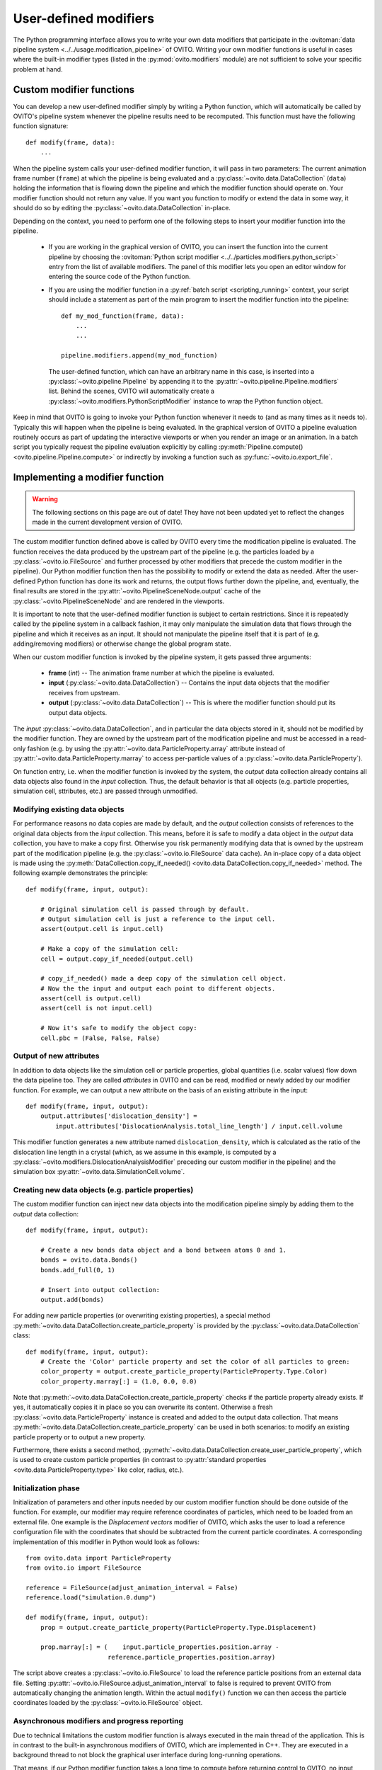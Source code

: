 .. _writing_custom_modifiers:

===================================
User-defined modifiers
===================================

The Python programming interface allows you to write your own data modifiers that participate in the
:ovitoman:`data pipeline system <../../usage.modification_pipeline>` of OVITO. Writing your own modifier functions
is useful in cases where the built-in modifier types (listed in the :py:mod:`ovito.modifiers` module) are not sufficient
to solve your specific problem at hand.

----------------------------------------------
Custom modifier functions
----------------------------------------------

You can develop a new user-defined modifier simply by writing a Python function, which will automatically be called by OVITO's
pipeline system whenever the pipeline results need to be recomputed. This function must have the following function signature::

  def modify(frame, data):
      ...

When the pipeline system calls your user-defined modifier function, it will pass in two parameters: The current animation
frame number (``frame``) at which the pipeline is being evaluated and a :py:class:`~ovito.data.DataCollection` (``data``)
holding the information that is flowing down the pipeline and which the modifier function should operate on.
Your modifier function should not return any value. If you want you function to modify or extend the data in some way, it should do so
by editing the :py:class:`~ovito.data.DataCollection` in-place.

Depending on the context, you need to perform one of the following steps to insert your modifier function into the pipeline.

    -  If you are working in the graphical version of OVITO, you can insert the function into the current pipeline by
       choosing the :ovitoman:`Python script modifier <../../particles.modifiers.python_script>` entry from the list of available modifiers.
       The panel of this modifier lets you open an editor window for entering the source code of the Python function.

    -  If you are using the modifier function in a :py:ref:`batch script <scripting_running>` context, your script should
       include a statement as part of the main program to insert the modifier function into the pipeline::

            def my_mod_function(frame, data):
                ...
                ...

            pipeline.modifiers.append(my_mod_function)

       The user-defined function, which can have an arbitrary name in this case, is inserted into a :py:class:`~ovito.pipeline.Pipeline`
       by appending it to the :py:attr:`~ovito.pipeline.Pipeline.modifiers` list. Behind the scenes, OVITO will automatically create a
       :py:class:`~ovito.modifiers.PythonScriptModifier` instance to wrap the Python function object.

Keep in mind that OVITO is going to invoke your Python function whenever it needs to (and as many times as it needs to). Typically this will happen
when the pipeline is being evaluated. In the graphical version of OVITO a pipeline evaluation routinely occurs as part of updating the interactive
viewports or when you render an image or an animation. In a batch script you typically request the pipeline evaluation explicitly
by calling :py:meth:`Pipeline.compute() <ovito.pipeline.Pipeline.compute>` or indirectly by invoking a function such as :py:func:`~ovito.io.export_file`.

---------------------------------------
Implementing a modifier function
---------------------------------------

.. warning::
   The following sections on this page are out of date! They have not been updated yet to reflect the changes made in the current
   development version of OVITO.

The custom modifier function defined above is called by OVITO every time the modification pipeline
is evaluated. The function receives the data produced by the upstream part of the pipeline (e.g. the particles
loaded by a :py:class:`~ovito.io.FileSource` and further processed by other modifiers that
precede the custom modifier in the pipeline). Our Python modifier function then has the possibility to modify or extend
the data as needed. After the user-defined Python function has done its work and returns, the output flows further down the pipeline, and, eventually,
the final results are stored in the :py:attr:`~ovito.PipelineSceneNode.output` cache of the :py:class:`~ovito.PipelineSceneNode` and are rendered in the viewports.

It is important to note that the user-defined modifier function is subject to certain restrictions. Since it is repeatedly called by the pipeline system
in a callback fashion, it may only manipulate the simulation data that flows through the pipeline and which it receives as an input. It should not manipulate the
pipeline itself that it is part of (e.g. adding/removing modifiers) or otherwise change the global program state.

When our custom modifier function is invoked by the pipeline system, it gets passed three arguments:

  * **frame** (*int*) -- The animation frame number at which the pipeline is evaluated.
  * **input** (:py:class:`~ovito.data.DataCollection`) -- Contains the input data objects that the modifier receives from upstream.
  * **output** (:py:class:`~ovito.data.DataCollection`) -- This is where the modifier function should put its output data objects.

The *input* :py:class:`~ovito.data.DataCollection`, and in particular the data objects stored in it, should not be modified by the modifier function.
They are owned by the upstream part of the modification pipeline and must be accessed in a read-only fashion (e.g. by using the :py:attr:`~ovito.data.ParticleProperty.array`
attribute instead of :py:attr:`~ovito.data.ParticleProperty.marray` to access per-particle values of a :py:class:`~ovito.data.ParticleProperty`).

On function entry, i.e. when the modifier function is invoked by the system, the *output* data collection already contains
all data objects also found in the *input* collection. Thus, the default behavior is that all objects (e.g. particle properties, simulation cell, sttributes, etc.) are passed
through unmodified.

Modifying existing data objects
-----------------------------------

For performance reasons no data copies are made by default, and the *output* collection consists of references to the original data objects from the *input* collection.
This means, before it is safe to modify a data object in the *output* data collection, you have to make a copy first. Otherwise you risk permanently
modifying data that is owned by the upstream part of the modification pipeline (e.g. the :py:class:`~ovito.io.FileSource` data cache). An in-place copy of a data object
is made using the :py:meth:`DataCollection.copy_if_needed() <ovito.data.DataCollection.copy_if_needed>` method. The following example demonstrates the
principle::

   def modify(frame, input, output):

       # Original simulation cell is passed through by default.
       # Output simulation cell is just a reference to the input cell.
       assert(output.cell is input.cell)

       # Make a copy of the simulation cell:
       cell = output.copy_if_needed(output.cell)

       # copy_if_needed() made a deep copy of the simulation cell object.
       # Now the the input and output each point to different objects.
       assert(cell is output.cell)
       assert(cell is not input.cell)

       # Now it's safe to modify the object copy:
       cell.pbc = (False, False, False)

Output of new attributes
-----------------------------------

In addition to data objects like the simulation cell or particle properties, global quantities (i.e. scalar values) flow down the data pipeline too.
They are called *attributes* in OVITO and can be read, modified or newly added by our modifier function. For example, we can output a new attribute
on the basis of an existing attribute in the input::

   def modify(frame, input, output):
       output.attributes['dislocation_density'] =
           input.attributes['DislocationAnalysis.total_line_length'] / input.cell.volume

This modifier function generates a new attribute named ``dislocation_density``, which is calculated as the ratio of the dislocation
line length in a crystal (which, as we assume in this example, is computed by a :py:class:`~ovito.modifiers.DislocationAnalysisModifier` preceding
our custom modifier in the pipeline) and the simulation box :py:attr:`~ovito.data.SimulationCell.volume`.


.. _creating_new_properties:

Creating new data objects (e.g. particle properties)
-----------------------------------------------------

The custom modifier function can inject new data objects into the modification pipeline simply by adding
them to the *output* data collection::

   def modify(frame, input, output):

       # Create a new bonds data object and a bond between atoms 0 and 1.
       bonds = ovito.data.Bonds()
       bonds.add_full(0, 1)

       # Insert into output collection:
       output.add(bonds)

For adding new particle properties (or overwriting existing properties),
a special method :py:meth:`~ovito.data.DataCollection.create_particle_property` is provided
by the :py:class:`~ovito.data.DataCollection` class::

   def modify(frame, input, output):
       # Create the 'Color' particle property and set the color of all particles to green:
       color_property = output.create_particle_property(ParticleProperty.Type.Color)
       color_property.marray[:] = (1.0, 0.0, 0.0)

Note that :py:meth:`~ovito.data.DataCollection.create_particle_property` checks if the particle property already exists.
If yes, it automatically copies it in place so you can overwrite its content. Otherwise a fresh :py:class:`~ovito.data.ParticleProperty` instance
is created and added to the output data collection. That means :py:meth:`~ovito.data.DataCollection.create_particle_property`
can be used in both scenarios: to modify an existing particle property or to output a new property.

Furthermore, there exists a second method, :py:meth:`~ovito.data.DataCollection.create_user_particle_property`,
which is used to create custom particle properties (in contrast to
:py:attr:`standard properties <ovito.data.ParticleProperty.type>` like color, radius, etc.).

Initialization phase
-----------------------------------

Initialization of parameters and other inputs needed by our custom modifier function should be done outside of the function.
For example, our modifier may require reference coordinates of particles, which need to be loaded from an external file.
One example is the *Displacement vectors* modifier of OVITO, which asks the user to load a reference configuration file with the
coordinates that should be subtracted from the current particle coordinates. A corresponding implementation of this modifier in Python
would look as follows::

    from ovito.data import ParticleProperty
    from ovito.io import FileSource

    reference = FileSource(adjust_animation_interval = False)
    reference.load("simulation.0.dump")

    def modify(frame, input, output):
        prop = output.create_particle_property(ParticleProperty.Type.Displacement)

        prop.marray[:] = (    input.particle_properties.position.array -
                          reference.particle_properties.position.array)

The script above creates a :py:class:`~ovito.io.FileSource` to load the reference particle positions from an external
data file. Setting :py:attr:`~ovito.io.FileSource.adjust_animation_interval` to false is required to
prevent OVITO from automatically changing the animation length. Within the actual ``modify()`` function we can then access the particle
coordinates loaded by the :py:class:`~ovito.io.FileSource` object.

Asynchronous modifiers and progress reporting
-----------------------------------------------

Due to technical limitations the custom modifier function is always executed in the main thread of the application.
This is in contrast to the built-in asynchronous modifiers of OVITO, which are implemented in C++.
They are executed in a background thread to not block the graphical user interface during long-running operations.

That means, if our Python modifier function takes a long time to compute before returning control to OVITO, no input events
can be processed by the application and the user interface will freeze. To avoid this, you can make your modifier function asynchronous using
the ``yield`` Python statement (see the `Python docs <https://docs.python.org/3/reference/expressions.html#yieldexpr>`__ for more information).
Calling ``yield`` within the modifier function temporarily yields control to the
main program, giving it the chance to process waiting user input events or repaint the viewports::

   def modify(frame, input, output):
       for i in range(input.number_of_particles):
           # Perform a small computation step
           ...
           # Temporarily yield control to the system
           yield

In general, ``yield`` should be called periodically and as frequently as possible, for example after processing one particle from the input as
in the code above.

The ``yield`` keyword also gives the user (and the system) the possibility to cancel the execution of the custom
modifier function. When the evaluation of the modification pipeline is interrupted by the system, the ``yield`` statement does not return
and the Python function execution is discontinued.

Finally, the ``yield`` mechanism gives the custom modifier function the possibility to report its progress back to the system.
The progress must be reported as a fraction in the range 0.0 to 1.0 using the ``yield`` statement. For example::

   def modify(frame, input, output):
       total_count = input.number_of_particles
       for i in range(0, total_count):
           ...
           yield (i/total_count)

The current progress value will be displayed in the status bar by OVITO.
Moreover, a string describing the current status can be yielded, which will also be displayed in the status bar::

   def modify(frame, input, output):
       yield "Performing an expensive analysis..."
       ...

Setting display parameters
-----------------------------------

Many data objects such as the :py:class:`~ovito.data.Bonds` or :py:class:`~ovito.data.SimulationCell` object are associated with
a corresponding :py:class:`~ovito.vis.Display` object, which is responsible for rendering (visualizing) the data in the viewports.
The necessary :py:class:`~ovito.vis.Display` object is created automatically when the data object is created and is attached to it by OVITO.
It can be accessed through the :py:attr:`~ovito.data.DataObject.vis` attribute of the :py:class:`~ovito.data.DataObject` base class.

If the script modifier function injects a new data objects into the pipeline, it can configure the parameters of the attached display object.
In the following example, the parameters of the :py:class:`~ovito.vis.BondsVis` are being initialized::

   def modify(frame, input, output):

       # Create a new bonds data object.
       bonds = ovito.data.Bonds()
       output.add(bonds)
       ...

       # Configure visual appearance of bonds.
       bonds.vis.color = (1.0, 1.0, 1.0)
       bonds.vis.use_particle_colors = False
       bonds.vis.width = 0.4

However, every time our modifier function is executed, it will create a new :py:class:`~ovito.data.Bonds` object together with a
new :py:class:`~ovito.vis.BondsVis` instance. If the modifier is used in an interactive OVITO session, this will lead to unexpected behavior
when the user tries to change the display settings.
All parameter changes made by the user will get lost as soon as the modification pipeline is re-evaluated. To mitigate the problem, it is a good idea to
create the :py:class:`~ovito.vis.BondsVis` just once outside the modifier function and then attach it to the :py:class:`~ovito.data.Bonds`
object created by the modifier function::

   bonds_display = BondsVis(color=(1,0,0), use_particle_colors=False, width=0.4)

   def modify(frame, input, output):
       bonds = ovito.data.Bonds(display = bonds_display)
       output.add(bonds)

